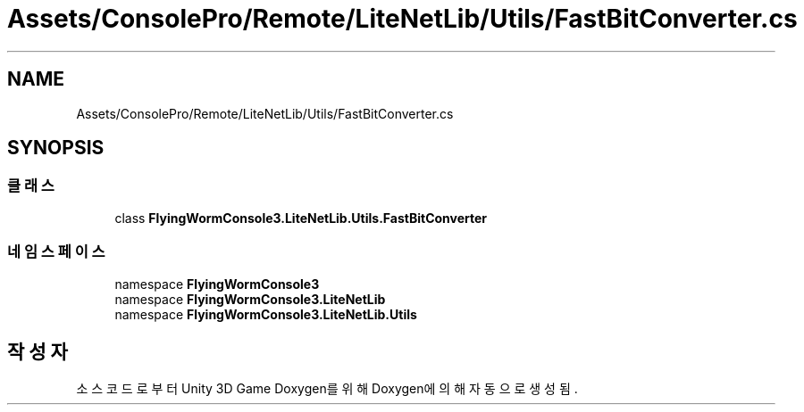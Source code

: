 .TH "Assets/ConsolePro/Remote/LiteNetLib/Utils/FastBitConverter.cs" 3 "금 6월 24 2022" "Version 1.0" "Unity 3D Game Doxygen" \" -*- nroff -*-
.ad l
.nh
.SH NAME
Assets/ConsolePro/Remote/LiteNetLib/Utils/FastBitConverter.cs
.SH SYNOPSIS
.br
.PP
.SS "클래스"

.in +1c
.ti -1c
.RI "class \fBFlyingWormConsole3\&.LiteNetLib\&.Utils\&.FastBitConverter\fP"
.br
.in -1c
.SS "네임스페이스"

.in +1c
.ti -1c
.RI "namespace \fBFlyingWormConsole3\fP"
.br
.ti -1c
.RI "namespace \fBFlyingWormConsole3\&.LiteNetLib\fP"
.br
.ti -1c
.RI "namespace \fBFlyingWormConsole3\&.LiteNetLib\&.Utils\fP"
.br
.in -1c
.SH "작성자"
.PP 
소스 코드로부터 Unity 3D Game Doxygen를 위해 Doxygen에 의해 자동으로 생성됨\&.
